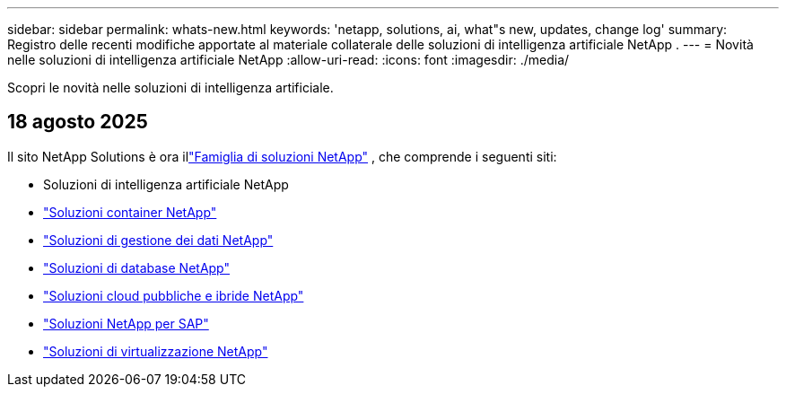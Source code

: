 ---
sidebar: sidebar 
permalink: whats-new.html 
keywords: 'netapp, solutions, ai, what"s new, updates, change log' 
summary: Registro delle recenti modifiche apportate al materiale collaterale delle soluzioni di intelligenza artificiale NetApp . 
---
= Novità nelle soluzioni di intelligenza artificiale NetApp
:allow-uri-read: 
:icons: font
:imagesdir: ./media/


[role="lead"]
Scopri le novità nelle soluzioni di intelligenza artificiale.



== 18 agosto 2025

Il sito NetApp Solutions è ora illink:https://docs.netapp.com/us-en/netapp-solutions-family/index.html["Famiglia di soluzioni NetApp"^] , che comprende i seguenti siti:

* Soluzioni di intelligenza artificiale NetApp
* link:https://docs.netapp.com/us-en/netapp-solutions-containers/index.html["Soluzioni container NetApp"^]
* link:https://docs.netapp.com/us-en/netapp-solutions-dataops/index.html["Soluzioni di gestione dei dati NetApp"^]
* link:https://docs.netapp.com/us-en/netapp-solutions-databases/index.html["Soluzioni di database NetApp"^]
* link:https://docs.netapp.com/us-en/netapp-solutions-cloud/index.html["Soluzioni cloud pubbliche e ibride NetApp"^]
* link:https://docs.netapp.com/us-en/netapp-solutions-sap/index.html["Soluzioni NetApp per SAP"^]
* link:https://docs.netapp.com/us-en/netapp-solutions-virtualization/index.html["Soluzioni di virtualizzazione NetApp"^]

